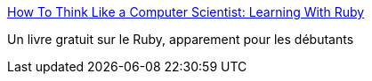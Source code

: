 :jbake-type: post
:jbake-status: published
:jbake-title: How To Think Like a Computer Scientist: Learning With Ruby
:jbake-tags: ebook,free,langage,programming,ruby,tutorial,_mois_déc.,_année_2006
:jbake-date: 2006-12-30
:jbake-depth: ../
:jbake-uri: shaarli/1167487691000.adoc
:jbake-source: https://nicolas-delsaux.hd.free.fr/Shaarli?searchterm=http%3A%2F%2Fmysite.verizon.net%2Fhpassel%2Fthinkruby%2F&searchtags=ebook+free+langage+programming+ruby+tutorial+_mois_d%C3%A9c.+_ann%C3%A9e_2006
:jbake-style: shaarli

http://mysite.verizon.net/hpassel/thinkruby/[How To Think Like a Computer Scientist: Learning With Ruby]

Un livre gratuit sur le Ruby, apparement pour les débutants
